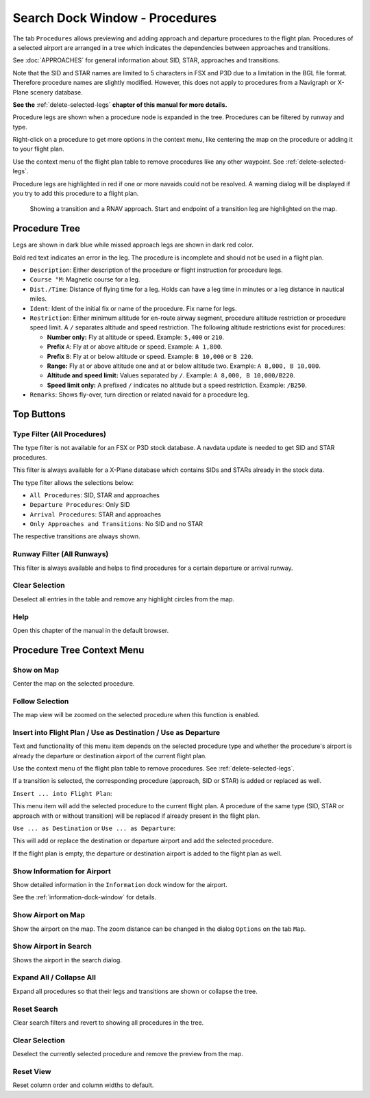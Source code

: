 .. _search-dock-window-procs:

|Search| Search Dock Window - Procedures
----------------------------------------

The tab ``Procedures`` allows previewing and adding approach and
departure procedures to the flight plan. Procedures of a selected
airport are arranged in a tree which indicates the dependencies between
approaches and transitions.

See :doc:`APPROACHES` for general information about SID,
STAR, approaches and transitions.

Note that the SID and STAR names are limited to 5 characters in FSX and
P3D due to a limitation in the BGL file format. Therefore procedure
names are slightly modified. However, this does not apply to procedures
from a Navigraph or X-Plane scenery database.

**See the** :ref:`delete-selected-legs` **chapter of this manual for more details.**

Procedure legs are shown when a procedure node is expanded in the tree.
Procedures can be filtered by runway and type.

Right-click on a procedure to get more options in the context menu, like
centering the map on the procedure or adding it to your flight plan.

Use the context menu of the flight plan table to remove procedures like
any other waypoint. See :ref:`delete-selected-legs`.

Procedure legs are highlighted in red if one or more navaids could not
be resolved. A warning dialog will be displayed if you try to add this
procedure to a flight plan.

.. figure:: ../images/proceduresearch.jpg

       Showing a transition and a RNAV approach. Start and
       endpoint of a transition leg are highlighted on the map.

Procedure Tree
~~~~~~~~~~~~~~

Legs are shown in dark blue while missed approach legs are shown in dark
red color.

Bold red text indicates an error in the leg. The procedure is incomplete
and should not be used in a flight plan.

-  ``Description``: Either description of the procedure or flight
   instruction for procedure legs.
-  ``Course °M``: Magnetic course for a leg.
-  ``Dist./Time``: Distance of flying time for a leg. Holds can have a
   leg time in minutes or a leg distance in nautical miles.
-  ``Ident``: Ident of the initial fix or name of the procedure. Fix
   name for legs.
-  ``Restriction``: Either minimum altitude for en-route airway segment,
   procedure altitude restriction or procedure speed limit. A ``/``
   separates altitude and speed restriction. The following altitude
   restrictions exist for procedures:

   -  **Number only:** Fly at altitude or speed. Example: ``5,400`` or
      ``210``.
   -  **Prefix** ``A``: Fly at or above altitude or speed. Example:
      ``A 1,800``.
   -  **Prefix** ``B``: Fly at or below altitude or speed. Example:
      ``B 10,000`` or ``B 220``.
   -  **Range:** Fly at or above altitude one and at or below altitude
      two. Example: ``A 8,000, B 10,000``.
   -  **Altitude and speed limit:** Values separated by ``/``. Example:
      ``A 8,000, B 10,000/B220``.
   -  **Speed limit only:** A prefixed ``/`` indicates no altitude but a
      speed restriction. Example: ``/B250``.

-  ``Remarks``: Shows fly-over, turn direction or related navaid for a
   procedure leg.

Top Buttons
~~~~~~~~~~~

.. _procedure-filter-type:

Type Filter (All Procedures)
^^^^^^^^^^^^^^^^^^^^^^^^^^^^

The type filter is not available for an FSX or P3D stock database. A
navdata update is needed to get SID and STAR procedures.

This filter is always available for a X-Plane database which contains
SIDs and STARs already in the stock data.

The type filter allows the selections below:

-  ``All Procedures``: SID, STAR and approaches
-  ``Departure Procedures``: Only SID
-  ``Arrival Procedures``: STAR and approaches
-  ``Only Approaches and Transitions``: No SID and no STAR

The respective transitions are always shown.

.. _procedure-filter-runway:

Runway Filter (All Runways)
^^^^^^^^^^^^^^^^^^^^^^^^^^^

This filter is always available and helps to find procedures for a
certain departure or arrival runway.

.. _clear-selection-button-procs:

|Clear Selection| Clear Selection
^^^^^^^^^^^^^^^^^^^^^^^^^^^^^^^^^

Deselect all entries in the table and remove any highlight circles from
the map.

.. _help-procs:

|Help| Help
^^^^^^^^^^^

Open this chapter of the manual in the default browser.

.. _procedure-context-menu:

Procedure Tree Context Menu
~~~~~~~~~~~~~~~~~~~~~~~~~~~

.. _procedure-show-on-map:

|Show on Map| Show on Map
^^^^^^^^^^^^^^^^^^^^^^^^^

Center the map on the selected procedure.

Follow Selection
^^^^^^^^^^^^^^^^

The map view will be zoomed on the selected procedure when this function
is enabled.

.. _procedure-insert:

|Insert into Flight Plan / Use as Destination / Use as Departure| Insert into Flight Plan / Use as Destination / Use as Departure
^^^^^^^^^^^^^^^^^^^^^^^^^^^^^^^^^^^^^^^^^^^^^^^^^^^^^^^^^^^^^^^^^^^^^^^^^^^^^^^^^^^^^^^^^^^^^^^^^^^^^^^^^^^^^^^^^^^^^^^^^^^^^^^^^

Text and functionality of this menu item depends on the selected
procedure type and whether the procedure's airport is already the
departure or destination airport of the current flight plan.

Use the context menu of the flight plan table to remove procedures. See
:ref:`delete-selected-legs`.

If a transition is selected, the corresponding procedure (approach, SID
or STAR) is added or replaced as well.

``Insert ... into Flight Plan``:

This menu item will add the selected procedure to the current flight
plan. A procedure of the same type (SID, STAR or approach with or
without transition) will be replaced if already present in the flight
plan.

``Use ... as Destination`` or ``Use ... as Departure``:

This will add or replace the destination or departure airport and add
the selected procedure.

If the flight plan is empty, the departure or destination airport is
added to the flight plan as well.

.. _show-information:

|Show Information for Airport| Show Information for Airport
^^^^^^^^^^^^^^^^^^^^^^^^^^^^^^^^^^^^^^^^^^^^^^^^^^^^^^^^^^^

Show detailed information in the ``Information`` dock window for the
airport.

See the :ref:`information-dock-window`
for details.

.. _show-on-map-procs:

|Show Airport on Map| Show Airport on Map
^^^^^^^^^^^^^^^^^^^^^^^^^^^^^^^^^^^^^^^^^

Show the airport on the map. The zoom distance can be changed in the
dialog ``Options`` on the tab ``Map``.

.. _show-in-search:

|Show Airport in Search| Show Airport in Search
^^^^^^^^^^^^^^^^^^^^^^^^^^^^^^^^^^^^^^^^^^^^^^^

Shows the airport in the search dialog.

Expand All / Collapse All
^^^^^^^^^^^^^^^^^^^^^^^^^

Expand all procedures so that their legs and transitions are shown or
collapse the tree.

.. _reset-search-procs:

|Reset Search| Reset Search
^^^^^^^^^^^^^^^^^^^^^^^^^^^

Clear search filters and revert to showing all procedures in the tree.

.. _clear-selection-procs:

|Clear Selection| Clear Selection
^^^^^^^^^^^^^^^^^^^^^^^^^^^^^^^^^

Deselect the currently selected procedure and remove the preview from
the map.

.. _reset-view-procs:

|Reset View| Reset View
^^^^^^^^^^^^^^^^^^^^^^^

Reset column order and column widths to default.

.. |Search| image:: ../images/icon_searchdock.png
.. |Clear Selection| image:: ../images/icon_clearselection.png
.. |Help| image:: ../images/icon_help.png
.. |Show on Map| image:: ../images/icon_showonmap.png
.. |Insert into Flight Plan / Use as Destination / Use as Departure| image:: ../images/icon_routeadd.png
.. |Show Information for Airport| image:: ../images/icon_globals.png
.. |Show Airport on Map| image:: ../images/icon_showonmap.png
.. |Show Airport in Search| image:: ../images/icon_search.png
.. |Reset Search| image:: ../images/icon_clear.png
.. |Reset View| image:: ../images/icon_cleartable.png


